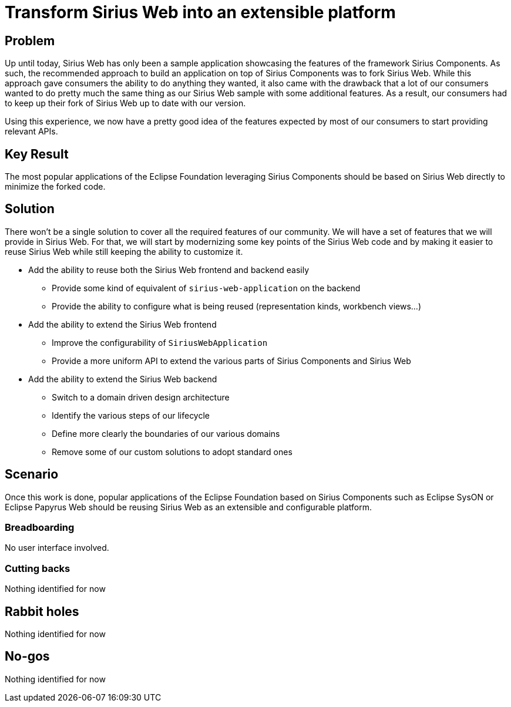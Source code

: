 = Transform Sirius Web into an extensible platform

== Problem

Up until today, Sirius Web has only been a sample application showcasing the features of the framework Sirius Components.
As such, the recommended approach to build an application on top of Sirius Components was to fork Sirius Web.
While this approach gave consumers the ability to do anything they wanted, it also came with the drawback that a lot of our consumers wanted to do pretty much the same thing as our Sirius Web sample with some additional features.
As a result, our consumers had to keep up their fork of Sirius Web up to date with our version.

Using this experience, we now have a pretty good idea of the features expected by most of our consumers to start providing relevant APIs.

== Key Result

The most popular applications of the Eclipse Foundation leveraging Sirius Components should be based on Sirius Web directly to minimize the forked code.

== Solution

There won't be a single solution to cover all the required features of our community.
We will have a set of features that we will provide in Sirius Web.
For that, we will start by modernizing some key points of the Sirius Web code and by making it easier to reuse Sirius Web while still keeping the ability to customize it.

* Add the ability to reuse both the Sirius Web frontend and backend easily
** Provide some kind of equivalent of `sirius-web-application` on the backend
** Provide the ability to configure what is being reused (representation kinds, workbench views...)
* Add the ability to extend the Sirius Web frontend
** Improve the configurability of `SiriusWebApplication`
** Provide a more uniform API to extend the various parts of Sirius Components and Sirius Web
* Add the ability to extend the Sirius Web backend
** Switch to a domain driven design architecture
** Identify the various steps of our lifecycle
** Define more clearly the boundaries of our various domains
** Remove some of our custom solutions to adopt standard ones

== Scenario

Once this work is done, popular applications of the Eclipse Foundation based on Sirius Components such as Eclipse SysON or Eclipse Papyrus Web should be reusing Sirius Web as an extensible and configurable platform.

=== Breadboarding

No user interface involved.

=== Cutting backs

Nothing identified for now

== Rabbit holes

Nothing identified for now

== No-gos

Nothing identified for now